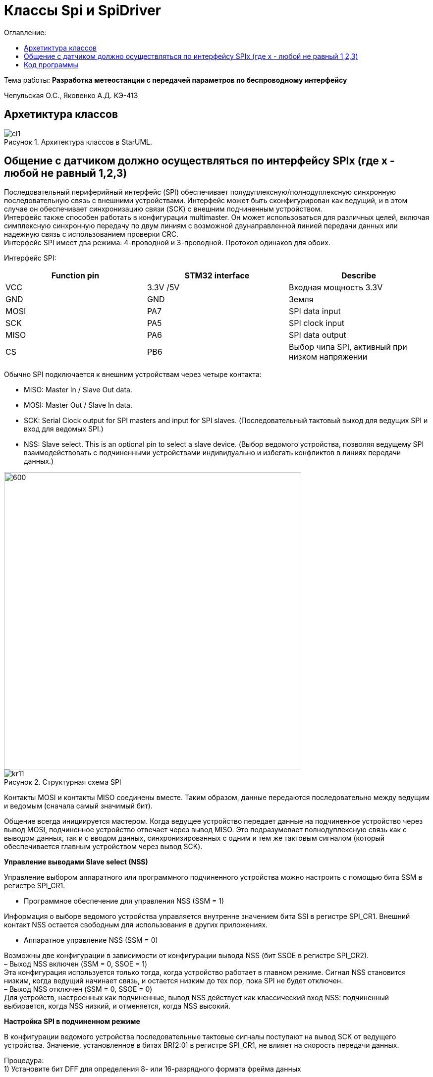:figure-caption: Рисунок
:table-caption: Таблица
= Классы Spi и SpiDriver
:toc:
:toc-title: Оглавление:

Тема работы: *Разработка метеостанции с передачей параметров по беспроводному интерфейсу*

Чепульская О.С., Яковенко А.Д. КЭ-413 +

== Архетиктура классов

.Архитектура классов в StarUML.
image::cl1.PNG[]

== Общение с датчиком должно осуществляться по интерфейсу SPIx (где х - любой не равный 1,2,3)

Последовательный периферийный интерфейс (SPI) обеспечивает полудуплексную/полнодуплексную синхронную последовательную связь с внешними устройствами. Интерфейс может быть сконфигурирован как ведущий, и в этом случае он обеспечивает синхронизацию связи (SCK) с внешним подчиненным устройством. + 
Интерфейс также способен работать в конфигурации multimaster. Он может использоваться для различных целей, включая симплексную синхронную передачу по двум линиям с возможной двунаправленной линией передачи данных или надежную связь с использованием проверки CRC. +
Интерфейс SPI имеет два режима: 4-проводной и 3-проводной. Протокол одинаков для обоих.




Интерфейс SPI:

|===
|Function pin | STM32 interface | Describe

| VCC		
| 3.3V /5V
| Входная мощность 3.3V

| GND		
| GND
| Земля

| MOSI
| PA7		
| SPI data input

| SCK
| PA5		
| SPI clock input


| MISO
| PA6		
| SPI data output

| CS	
| PB6
| Выбор чипа SPI, активный при низком напряжении

|===



Обычно SPI подключается к внешним устройствам через четыре контакта:

* MISO: Master In / Slave Out data. 
* MOSI: Master Out / Slave In data. 
* SCK: Serial Clock output for SPI masters and input for SPI slaves. (Последовательный тактовый выход для ведущих SPI и вход для ведомых SPI.)
* NSS: Slave select. This is an optional pin to select a slave device. (Выбор ведомого устройства, позволяя ведущему SPI взаимодействовать с подчиненными устройствами индивидуально и избегать конфликтов в линиях передачи данных.)


image::kr12.png[600, 600]

.Структурная схема SPI
image::kr11.png[]


Контакты MOSI и контакты MISO соединены вместе. Таким образом, данные передаются последовательно между ведущим и ведомым (сначала самый значимый бит).

Общение всегда инициируется мастером. Когда ведущее устройство передает данные на подчиненное устройство через вывод MOSI, подчиненное устройство отвечает через вывод MISO. Это подразумевает полнодуплексную связь как с выводом данных, так и с вводом данных, синхронизированных с одним и тем же тактовым сигналом (который обеспечивается главным устройством через вывод SCK).

*Управление выводами Slave select (NSS)*

Управление выбором аппаратного или программного подчиненного устройства можно настроить с помощью бита SSM в регистре SPI_CR1.

* Программное обеспечение для управления NSS (SSM = 1)

Информация о выборе ведомого устройства управляется внутренне значением бита SSI в регистре SPI_CR1. Внешний контакт NSS остается свободным для использования в других приложениях.

* Аппаратное управление NSS (SSM = 0)

Возможны две конфигурации в зависимости от конфигурации вывода NSS (бит SSOE в регистре SPI_CR2). +
– Выход NSS включен (SSM = 0, SSOE = 1) +
Эта конфигурация используется только тогда, когда устройство работает в главном режиме. Сигнал NSS становится низким, когда ведущий начинает связь, и остается низким до тех пор, пока SPI не будет отключен. +
– Выход NSS отключен (SSM = 0, SSOE = 0) +
Для устройств, настроенных как подчиненные, вывод NSS действует как классический вход NSS: подчиненный выбирается, когда NSS низкий, и отменяется, когда NSS высокий.


*Настройка SPI в подчиненном режиме*

В конфигурации ведомого устройства последовательные тактовые сигналы поступают на вывод SCK от ведущего устройства. Значение, установленное в битах BR[2:0] в регистре SPI_CR1, не влияет на скорость передачи данных.

Процедура: +
1) Установите бит DFF для определения 8- или 16-разрядного формата фрейма данных +

image::kr13.png[]

2) Выберите биты CPOL и CPHA, чтобы определить одно из четырех соотношений между передачей данных и последовательным тактовым сигналом. Для правильной передачи данных биты CPOL и CPHA должны быть настроены одинаково на подчиненном устройстве и главном устройстве. +

image::kr14.png[]

3) Формат кадра (MSB-first или LSB-first в зависимости от значения бита LSBFIRST в регистре SPI_CR1) должен совпадать с форматом главного устройства. +

image::kr15.png[]

4) В аппаратном режиме вывод NSS должен быть подключается к сигналу низкого уровня во время полной последовательности передачи байтов. В программном режиме NSS установите бит SSM и очистите бит SSI в регистре SPI_CR1. +

image::kr16.png[]

5) Установите бит RF в регистре SPI_CR2, чтобы выбрать протокол режима TI для последовательной связи (можно использовать для настройки последовательной связи). +

image::kr17.png[]


6) Очистите бит MSTR и установите бит SPE (оба в регистре SPI_CR1), чтобы назначить контакты альтернативным функциям. +
В этой конфигурации вывод MOSI является вводом данных, а вывод MISO - выводом данных.

image::kr18.png[400, 400]


*Настройка SPI в главном режиме*

В основной конфигурации последовательный тактовый сигнал генерируется на выводе SCK.

Процедура: +
1) Установите бит DFF для определения 8- или 16-разрядного формата фрейма данных +

image::kr13.png[]

2) Выберите биты CPOL и CPHA, чтобы определить одно из четырех соотношений между передачей данных и последовательным тактовым сигналом. Для правильной передачи данных биты CPOL и CPHA должны быть настроены одинаково на подчиненном устройстве и главном устройстве. +


image::kr14.png[]

3) Формат кадра (MSB-first или LSB-first в зависимости от значения бита LSBFIRST в регистре SPI_CR1) должен совпадать с форматом главного устройства. +

image::kr15.png[]


4) В аппаратном режиме вывод NSS должен быть подключен к сигналу низкого уровня во время полной последовательности передачи байтов. В программном режиме NSS установите бит SSM и очистите бит SSI в регистре SPI_CR1. +

image::kr16.png[]

5) Установите бит RF в регистре SPI_CR2, чтобы выбрать протокол режима TI для последовательной связи. +

image::kr17.png[]

6) Очистите бит MSTR и установите бит SPE (оба в регистре SPI_CR1), чтобы назначить контакты альтернативным функциям. +
В этой конфигурации вывод MOSI является вводом данных, а вывод MISO - выводом данных.


image::kr18.png[400, 400]


*Настройка SPI для полудуплексной связи SPI способен работать в полудуплексном режиме в 2 конфигурациях.*

* 1 тактовый и 1 двунаправленный провод передачи данных
* 1 тактовая частота и 1 провод передачи данных (только для приема или только для передачи)

1 тактовая частота и 1 двунаправленный провод передачи данных (BIDIMODE = 1)
Этот режим включается путем установки бита BIDIMODE в регистре SPI_CR1. 

image::kr19.png[ ]

В этом режиме SCK используется для синхронизации, а MOSI в главном или MISO в подчиненном режиме используется для передачи данных связь. Направление передачи (ввод/вывод) выбирается битом BIDIOE в регистре SPI_CR1. Когда этот бит равен 1, строка данных выводится, в противном случае она вводится.


image::kr20.png[]

1 тактовая частота и 1 однонаправленный провод передачи данных (BIDIMODE = 0)
В этом режиме приложение может использовать SPI либо в режиме только передачи, либо в режиме только приема.

* Режим только передачи аналогичен полнодуплексному режиму (BIDIMODE= 0, RXONLY =0): данные передаются на вывод передачи (MOSI в главном режиме или MISO в подчиненном режиме), а вывод приема (MISO в главном режиме или MOSI в подчиненном режиме) может использоваться в качестве ввод-вывод общего назначения. 


image::kr21.png[]

* В режиме только для приема приложение может отключить функцию вывода SPI, установив бит RXONLY в регистре SPI_CR1. В этом случае он освобождает вывод ввода-вывода передачи (MOSI в режим master или MISO в режиме slave), поэтому его можно использовать для других целей.









== Код программы

SPI

[source, cpp]
#pragma once
#include "spi2registers.hpp"
#include "spi1registers.hpp"
#include <gpiocregisters.hpp>
#include <gpiobregisters.hpp>
struct SpiConfig
{
  SpiConfig();
};
template<typename SPIx, auto& transceiver>
class SPI
{
  static SpiConfig config; 
public:
  using T=char;
  static void Config(SpiConfig config);  
  static void SendByte(T byte)
  {    
    SPIx::DR::Write(byte);    
  }
  static T ReadByte()
  {
    return SPIx::DR::Get();
  }  
  static void TransmiteBufEmptyInterruptEnable()
  {
    SPIx::CR2::TXEIE::NotMasked::Set();
  }   
  static void TransmiteBufEmptyInterruptDisable()
  {
    SPIx::CR2::TXEIE::Masked::Set();
  }  
  static void ReceiveBufNotEmptyInterruptEnable()
  {
    SPIx::CR2::RXNEIE::NotMasked::Set();
  }  
    static void ReceiveBufNotEmptyInterruptDisable()
  {
    SPIx::CR2::RXNEIE::Masked::Set();
  }  
  static bool TransmittionCompleted()
  {
    return SPIx::SR::BSY::NotBusy::IsSet();
  } 
  static void SpiInterruptHandler()
  {
    if(SPIx::CR2::RXNEIE::NotMasked::IsSet()&&SPIx::SR::RXNE::RxBufferNotEmpty::IsSet())
    {
       transceiver.OnNextByteReceive();
    }
    if (SPIx::CR2::TXEIE::NotMasked::IsSet()&&SPIx::SR::TXE::TxBufferEmpty::IsSet())
    {
      transceiver.OnNextByteTransmite();
    }
  }
};



SpiConfig

[source, cpp]
#pragma once
#include "spiDriver.h"
#include "spi.h"
class spi1;
inline SpiDriver<spi1> spi1Transceiver;
class spi1 : public  SPI<SPI1, spi1Transceiver> {};
class spi2;
inline SpiDriverOnlyTransmit<spi2> spi2Transceiver;
class spi2 : public  SPI<SPI2,spi2Transceiver> {};



SpiDriver

[source, cpp]
#pragma once
#include "spi.h"
template<typename spi>
class SpiDriver
{
  std::array<char,200> transmiteBuf ={0};
  std::array<char,200> receiveBuf = {0};
  uint32_t transmiteMessLength=1;
  uint32_t receiveMessLength=1;
  bool messageWasReceived=false;
  bool messageWasTransmited=false;
  uint32_t Rit=0;
  uint32_t Tit=0;
public:
  void SendMessage(char* message, std::size_t size)
  {
    messageWasTransmited=false;   
    uint32_t L=size;
    if(transmiteBuf.size()<L) L=transmiteBuf.size();
    transmiteMessLength=L;
    std::memcpy(transmiteBuf.data(), message,transmiteMessLength);
    messageWasReceived=(receiveMessLength==0);    
    if(receiveMessLength!=0)
    {
      spi::ReadByte();
      spi::ReceiveBufNotEmptyInterruptEnable();
    }
    spi::TransmiteBufEmptyInterruptEnable();   
  }
  void SendByte(char byte)
  {
    messageWasTransmited=false;   
    transmiteMessLength=1;
    transmiteBuf[0]=byte;
    messageWasReceived=(receiveMessLength==0);
    spi::ReadByte();
    if(receiveMessLength!=0)
    {
      spi::ReadByte();
      spi::ReceiveBufNotEmptyInterruptEnable();
    }
    spi::TransmiteBufEmptyInterruptEnable();   
  } 
  void OnNextByteTransmite()
  {
    if(Tit<transmiteMessLength||(!messageWasReceived))
    {
      if(Tit>=transmiteMessLength)
      {
        transmiteBuf[Tit]=transmiteBuf[Tit-1];
      }
      spi::SendByte(transmiteBuf[Tit++]);
    }
    else
    {
      Tit=0;
      spi::TransmiteBufEmptyInterruptDisable();
      if(receiveMessLength==0)
      {
        while(!spi::TransmittionCompleted())
        {
        }
      }
      messageWasTransmited=true;
    }
  }
  void OnNextByteReceive()
  {
    static bool isfirst=true;
    uint8_t bf=spi::ReadByte();
    if(!messageWasReceived)
    {
      if(!isfirst)
      {
        receiveBuf[Rit++]=bf;
        if(Rit==receiveMessLength)
        {         
          spi::ReceiveBufNotEmptyInterruptDisable();
          Rit=0;
          messageWasReceived=true;
          isfirst=true;
        }
      }
      else
      {
        isfirst=false;
      }
    }
  }
  bool IsMessageReceived()
  {
    return messageWasReceived;
  }
  bool IsMessageTransmited()
  {
    return messageWasTransmited;
  }
  void GetMessage(char* outBuf)
  {
    std::memcpy(outBuf, receiveBuf.data(),receiveMessLength);
    //receiveBuf.fill(0);
    messageWasReceived=false;
  }
  char GetByte()
  {
    messageWasReceived=false;
    char bf = receiveBuf[0];
    receiveBuf[0]=0;
    return bf;
  } 
  void SetReceivedMesLength(std::size_t size)
  {
    receiveMessLength=size;
  }
};

